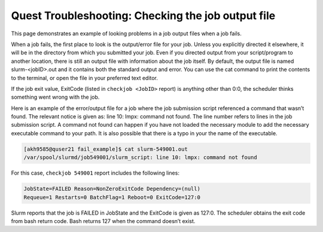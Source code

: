 Quest Troubleshooting: Checking the job output file
===================================================

This page demonstrates an example of looking problems in a job output
files when a job fails.

When a job fails, the first place to look is the output/error file for
your job. Unless you explicitly directed it elsewhere, it will be in the
directory from which you submitted your job. Even if you directed output
from your script/program to another location, there is still an output
file with information about the job itself. By default, the output file
is named slurm-\<jobID>.out and it contains both the standard output and
error. You can use the cat command to print the contents to the
terminal, or open the file in your preferred text editor.

If the job exit value, ExitCode (listed in ``checkjob <JobID>`` report)
is anything other than 0:0, the scheduler thinks something went wrong
with the job.

Here is an example of the error/output file for a job where the job
submission script referenced a command that wasn’t found. The relevant
notice is given as: line 10: lmpx: command not found. The line number
refers to lines in the job submission script. A command not found can
happen if you have not loaded the necessary module to add the necessary
executable command to your path. It is also possible that there is a
typo in your the name of the executable.

.. code:: code

   [akh9585@quser21 fail_example]$ cat slurm-549001.out
   /var/spool/slurmd/job549001/slurm_script: line 10: lmpx: command not found

For this case, ``checkjob 549001`` report includes the following lines:

.. code:: code

   JobState=FAILED Reason=NonZeroExitCode Dependency=(null)
   Requeue=1 Restarts=0 BatchFlag=1 Reboot=0 ExitCode=127:0

Slurm reports that the job is FAILED in JobState and the ExitCode is
given as 127:0. The scheduler obtains the exit code from bash return
code. Bash returns 127 when the command doesn’t exist.
